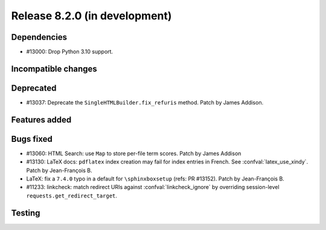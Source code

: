 Release 8.2.0 (in development)
==============================

Dependencies
------------

* #13000: Drop Python 3.10 support.

Incompatible changes
--------------------

Deprecated
----------

* #13037: Deprecate the ``SingleHTMLBuilder.fix_refuris`` method.
  Patch by James Addison.

Features added
--------------

Bugs fixed
----------

* #13060: HTML Search: use ``Map`` to store per-file term scores.
  Patch by James Addison
* #13130: LaTeX docs: ``pdflatex`` index creation may fail for index entries
  in French.  See :confval:`latex_use_xindy`.
  Patch by Jean-François B.
* LaTeX: fix a ``7.4.0`` typo in a default for ``\sphinxboxsetup``
  (refs: PR #13152).
  Patch by Jean-François B.
* #11233: linkcheck: match redirect URIs against :confval:`linkcheck_ignore` by
  overriding session-level ``requests.get_redirect_target``.

Testing
-------
